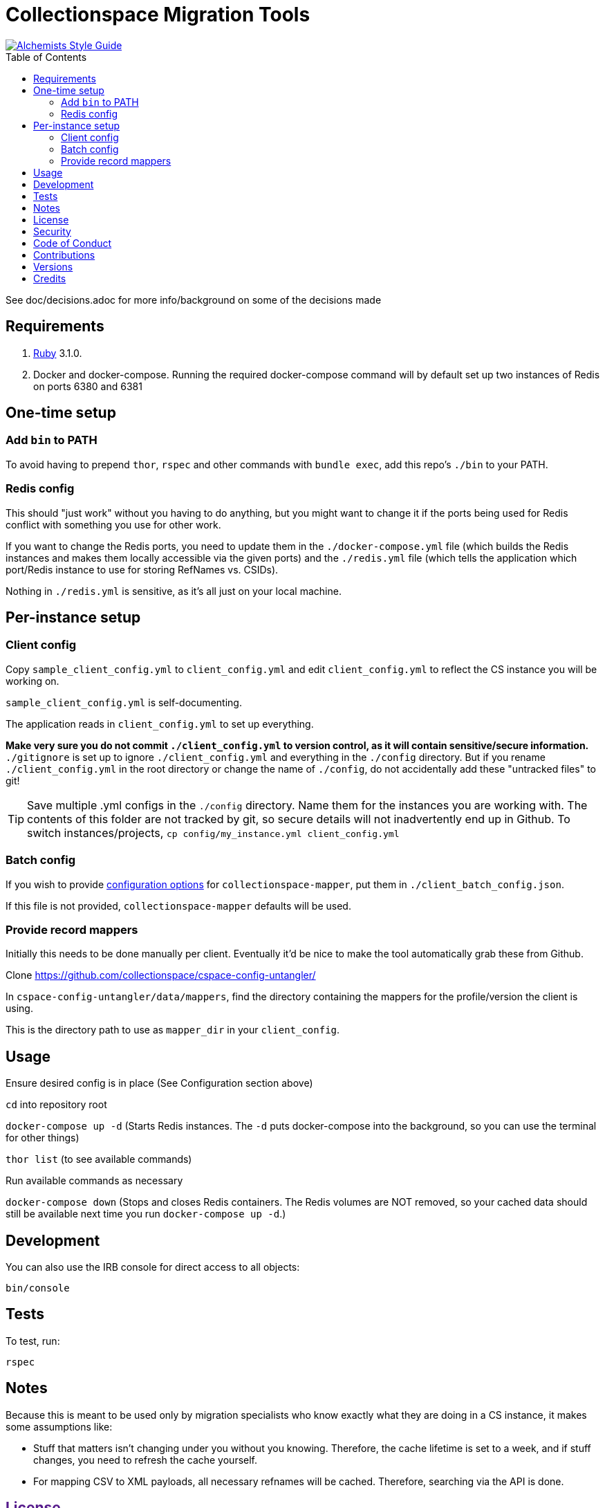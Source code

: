 :toc: macro
:toclevels: 5
:figure-caption!:

= Collectionspace Migration Tools

[link=https://www.alchemists.io/projects/code_quality]
image::https://img.shields.io/badge/code_style-alchemists-brightgreen.svg[Alchemists Style Guide]

toc::[]

See doc/decisions.adoc for more info/background on some of the decisions made


== Requirements

. link:https://www.ruby-lang.org[Ruby] 3.1.0.
. Docker and docker-compose. Running the required docker-compose command will by default set up two instances of Redis on ports 6380 and 6381

== One-time setup
=== Add `bin` to PATH

To avoid having to prepend `thor`, `rspec` and other commands with `bundle exec`, add this repo's `./bin` to your PATH. 

=== Redis config
This should "just work" without you having to do anything, but you might want to change it if the ports being used for Redis conflict with something you use for other work.

If you want to change the Redis ports, you need to update them in the `./docker-compose.yml` file (which builds the Redis instances and makes them locally accessible via the given ports) and the `./redis.yml` file (which tells the application which port/Redis instance to use for storing RefNames vs. CSIDs).

Nothing in `./redis.yml` is sensitive, as it's all just on your local machine.

== Per-instance setup
=== Client config
Copy `sample_client_config.yml` to `client_config.yml` and edit `client_config.yml` to reflect the CS instance you will be working on.

`sample_client_config.yml` is self-documenting.

The application reads in `client_config.yml` to set up everything.

**Make very sure you do not commit `./client_config.yml` to version control, as it will contain sensitive/secure information.** `./gitignore` is set up to ignore `./client_config.yml` and everything in the `./config` directory. But if you rename `./client_config.yml` in the root directory or change the name of `./config`, do not accidentally add these "untracked files" to git!

[TIP]
====
Save multiple .yml configs in the `./config` directory. Name them for the instances you are working with. The contents of this folder are not tracked by git, so secure details will not inadvertently end up in Github. To switch instances/projects, `cp config/my_instance.yml client_config.yml`
====

=== Batch config
If you wish to provide https://github.com/collectionspace/collectionspace-mapper/blob/main/doc/batch_configuration.adoc[configuration options] for `collectionspace-mapper`, put them in `./client_batch_config.json`.

If this file is not provided, `collectionspace-mapper` defaults will be used.

=== Provide record mappers
Initially this needs to be done manually per client. Eventually it'd be nice to make the tool automatically grab these from Github. 

Clone https://github.com/collectionspace/cspace-config-untangler/

In `cspace-config-untangler/data/mappers`, find the directory containing the mappers for the profile/version the client is using.

This is the directory path to use as `mapper_dir` in your `client_config`.

== Usage
Ensure desired config is in place (See Configuration section above)

`cd` into repository root

`docker-compose up -d` (Starts Redis instances. The `-d` puts docker-compose into the background, so you can use the terminal for other things)

`thor list` (to see available commands)

Run available commands as necessary

`docker-compose down` (Stops and closes Redis containers. The Redis volumes are NOT removed, so your cached data should still be available next time you run `docker-compose up -d`.)

== Development

You can also use the IRB console for direct access to all objects:

[source,bash]
----
bin/console
----

== Tests

To test, run:

[source,bash]
----
rspec
----

== Notes

Because this is meant to be used only by migration specialists who know exactly what they are doing in a CS instance, it makes some assumptions like:

- Stuff that matters isn't changing under you without you knowing. Therefore, the cache lifetime is set to a week, and if stuff changes, you need to refresh the cache yourself.
- For mapping CSV to XML payloads, all necessary refnames will be cached. Therefore, searching via the API is done.

== link:[License]

== link:[Security]

== link:[Code of Conduct]

== link:[Contributions]

== link:[Versions]

== Credits

* Built with link:https://www.alchemists.io/projects/rubysmith[Rubysmith].
* Engineered by link:https://github.com/kspurgin[Kristina Spurgin].
